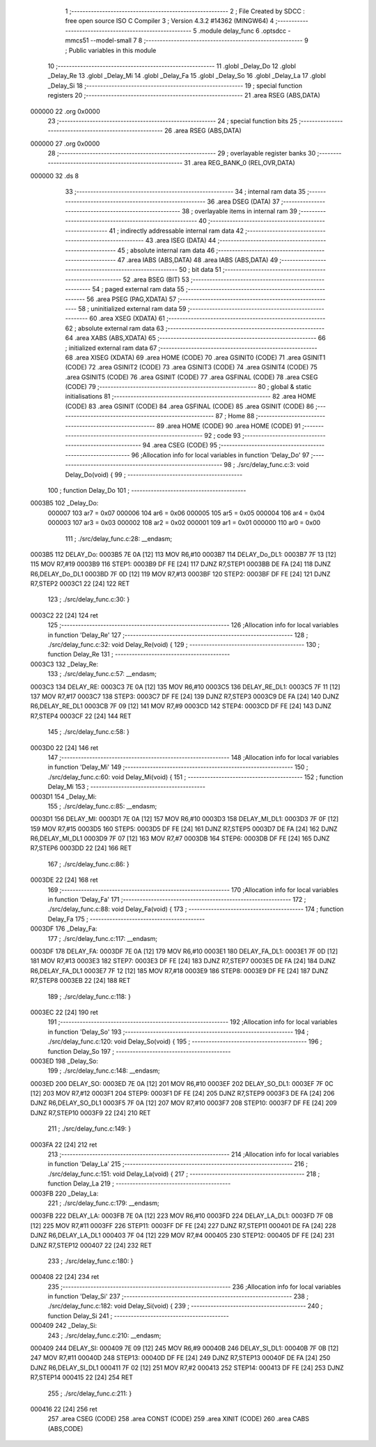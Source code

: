                                       1 ;--------------------------------------------------------
                                      2 ; File Created by SDCC : free open source ISO C Compiler 
                                      3 ; Version 4.3.2 #14362 (MINGW64)
                                      4 ;--------------------------------------------------------
                                      5 	.module delay_func
                                      6 	.optsdcc -mmcs51 --model-small
                                      7 	
                                      8 ;--------------------------------------------------------
                                      9 ; Public variables in this module
                                     10 ;--------------------------------------------------------
                                     11 	.globl _Delay_Do
                                     12 	.globl _Delay_Re
                                     13 	.globl _Delay_Mi
                                     14 	.globl _Delay_Fa
                                     15 	.globl _Delay_So
                                     16 	.globl _Delay_La
                                     17 	.globl _Delay_Si
                                     18 ;--------------------------------------------------------
                                     19 ; special function registers
                                     20 ;--------------------------------------------------------
                                     21 	.area RSEG    (ABS,DATA)
      000000                         22 	.org 0x0000
                                     23 ;--------------------------------------------------------
                                     24 ; special function bits
                                     25 ;--------------------------------------------------------
                                     26 	.area RSEG    (ABS,DATA)
      000000                         27 	.org 0x0000
                                     28 ;--------------------------------------------------------
                                     29 ; overlayable register banks
                                     30 ;--------------------------------------------------------
                                     31 	.area REG_BANK_0	(REL,OVR,DATA)
      000000                         32 	.ds 8
                                     33 ;--------------------------------------------------------
                                     34 ; internal ram data
                                     35 ;--------------------------------------------------------
                                     36 	.area DSEG    (DATA)
                                     37 ;--------------------------------------------------------
                                     38 ; overlayable items in internal ram
                                     39 ;--------------------------------------------------------
                                     40 ;--------------------------------------------------------
                                     41 ; indirectly addressable internal ram data
                                     42 ;--------------------------------------------------------
                                     43 	.area ISEG    (DATA)
                                     44 ;--------------------------------------------------------
                                     45 ; absolute internal ram data
                                     46 ;--------------------------------------------------------
                                     47 	.area IABS    (ABS,DATA)
                                     48 	.area IABS    (ABS,DATA)
                                     49 ;--------------------------------------------------------
                                     50 ; bit data
                                     51 ;--------------------------------------------------------
                                     52 	.area BSEG    (BIT)
                                     53 ;--------------------------------------------------------
                                     54 ; paged external ram data
                                     55 ;--------------------------------------------------------
                                     56 	.area PSEG    (PAG,XDATA)
                                     57 ;--------------------------------------------------------
                                     58 ; uninitialized external ram data
                                     59 ;--------------------------------------------------------
                                     60 	.area XSEG    (XDATA)
                                     61 ;--------------------------------------------------------
                                     62 ; absolute external ram data
                                     63 ;--------------------------------------------------------
                                     64 	.area XABS    (ABS,XDATA)
                                     65 ;--------------------------------------------------------
                                     66 ; initialized external ram data
                                     67 ;--------------------------------------------------------
                                     68 	.area XISEG   (XDATA)
                                     69 	.area HOME    (CODE)
                                     70 	.area GSINIT0 (CODE)
                                     71 	.area GSINIT1 (CODE)
                                     72 	.area GSINIT2 (CODE)
                                     73 	.area GSINIT3 (CODE)
                                     74 	.area GSINIT4 (CODE)
                                     75 	.area GSINIT5 (CODE)
                                     76 	.area GSINIT  (CODE)
                                     77 	.area GSFINAL (CODE)
                                     78 	.area CSEG    (CODE)
                                     79 ;--------------------------------------------------------
                                     80 ; global & static initialisations
                                     81 ;--------------------------------------------------------
                                     82 	.area HOME    (CODE)
                                     83 	.area GSINIT  (CODE)
                                     84 	.area GSFINAL (CODE)
                                     85 	.area GSINIT  (CODE)
                                     86 ;--------------------------------------------------------
                                     87 ; Home
                                     88 ;--------------------------------------------------------
                                     89 	.area HOME    (CODE)
                                     90 	.area HOME    (CODE)
                                     91 ;--------------------------------------------------------
                                     92 ; code
                                     93 ;--------------------------------------------------------
                                     94 	.area CSEG    (CODE)
                                     95 ;------------------------------------------------------------
                                     96 ;Allocation info for local variables in function 'Delay_Do'
                                     97 ;------------------------------------------------------------
                                     98 ;	./src/delay_func.c:3: void Delay_Do(void) {
                                     99 ;	-----------------------------------------
                                    100 ;	 function Delay_Do
                                    101 ;	-----------------------------------------
      0003B5                        102 _Delay_Do:
                           000007   103 	ar7 = 0x07
                           000006   104 	ar6 = 0x06
                           000005   105 	ar5 = 0x05
                           000004   106 	ar4 = 0x04
                           000003   107 	ar3 = 0x03
                           000002   108 	ar2 = 0x02
                           000001   109 	ar1 = 0x01
                           000000   110 	ar0 = 0x00
                                    111 ;	./src/delay_func.c:28: __endasm;
      0003B5                        112 DELAY_Do:
      0003B5 7E 0A            [12]  113 	MOV	R6,#10
      0003B7                        114 DELAY_Do_DL1:
      0003B7 7F 13            [12]  115 	MOV	R7,#19
      0003B9                        116 STEP1:
      0003B9 DF FE            [24]  117 	DJNZ	R7,STEP1
      0003BB DE FA            [24]  118 	DJNZ	R6,DELAY_Do_DL1
      0003BD 7F 0D            [12]  119 	MOV	R7,#13
      0003BF                        120 STEP2:
      0003BF DF FE            [24]  121 	DJNZ	R7,STEP2
      0003C1 22               [24]  122 	RET
                                    123 ;	./src/delay_func.c:30: }
      0003C2 22               [24]  124 	ret
                                    125 ;------------------------------------------------------------
                                    126 ;Allocation info for local variables in function 'Delay_Re'
                                    127 ;------------------------------------------------------------
                                    128 ;	./src/delay_func.c:32: void Delay_Re(void) {
                                    129 ;	-----------------------------------------
                                    130 ;	 function Delay_Re
                                    131 ;	-----------------------------------------
      0003C3                        132 _Delay_Re:
                                    133 ;	./src/delay_func.c:57: __endasm;
      0003C3                        134 DELAY_RE:
      0003C3 7E 0A            [12]  135 	MOV	R6,#10
      0003C5                        136 DELAY_RE_DL1:
      0003C5 7F 11            [12]  137 	MOV	R7,#17
      0003C7                        138 STEP3:
      0003C7 DF FE            [24]  139 	DJNZ	R7,STEP3
      0003C9 DE FA            [24]  140 	DJNZ	R6,DELAY_RE_DL1
      0003CB 7F 09            [12]  141 	MOV	R7,#9
      0003CD                        142 STEP4:
      0003CD DF FE            [24]  143 	DJNZ	R7,STEP4
      0003CF 22               [24]  144 	RET
                                    145 ;	./src/delay_func.c:58: }
      0003D0 22               [24]  146 	ret
                                    147 ;------------------------------------------------------------
                                    148 ;Allocation info for local variables in function 'Delay_Mi'
                                    149 ;------------------------------------------------------------
                                    150 ;	./src/delay_func.c:60: void Delay_Mi(void) {
                                    151 ;	-----------------------------------------
                                    152 ;	 function Delay_Mi
                                    153 ;	-----------------------------------------
      0003D1                        154 _Delay_Mi:
                                    155 ;	./src/delay_func.c:85: __endasm;
      0003D1                        156 DELAY_MI:
      0003D1 7E 0A            [12]  157 	MOV	R6,#10
      0003D3                        158 DELAY_MI_DL1:
      0003D3 7F 0F            [12]  159 	MOV	R7,#15
      0003D5                        160 STEP5:
      0003D5 DF FE            [24]  161 	DJNZ	R7,STEP5
      0003D7 DE FA            [24]  162 	DJNZ	R6,DELAY_MI_DL1
      0003D9 7F 07            [12]  163 	MOV	R7,#7
      0003DB                        164 STEP6:
      0003DB DF FE            [24]  165 	DJNZ	R7,STEP6
      0003DD 22               [24]  166 	RET
                                    167 ;	./src/delay_func.c:86: }
      0003DE 22               [24]  168 	ret
                                    169 ;------------------------------------------------------------
                                    170 ;Allocation info for local variables in function 'Delay_Fa'
                                    171 ;------------------------------------------------------------
                                    172 ;	./src/delay_func.c:88: void Delay_Fa(void) {
                                    173 ;	-----------------------------------------
                                    174 ;	 function Delay_Fa
                                    175 ;	-----------------------------------------
      0003DF                        176 _Delay_Fa:
                                    177 ;	./src/delay_func.c:117: __endasm;
      0003DF                        178 DELAY_FA:
      0003DF 7E 0A            [12]  179 	MOV	R6,#10
      0003E1                        180 DELAY_FA_DL1:
      0003E1 7F 0D            [12]  181 	MOV	R7,#13
      0003E3                        182 STEP7:
      0003E3 DF FE            [24]  183 	DJNZ	R7,STEP7
      0003E5 DE FA            [24]  184 	DJNZ	R6,DELAY_FA_DL1
      0003E7 7F 12            [12]  185 	MOV	R7,#18
      0003E9                        186 STEP8:
      0003E9 DF FE            [24]  187 	DJNZ	R7,STEP8
      0003EB 22               [24]  188 	RET
                                    189 ;	./src/delay_func.c:118: }
      0003EC 22               [24]  190 	ret
                                    191 ;------------------------------------------------------------
                                    192 ;Allocation info for local variables in function 'Delay_So'
                                    193 ;------------------------------------------------------------
                                    194 ;	./src/delay_func.c:120: void Delay_So(void) {
                                    195 ;	-----------------------------------------
                                    196 ;	 function Delay_So
                                    197 ;	-----------------------------------------
      0003ED                        198 _Delay_So:
                                    199 ;	./src/delay_func.c:148: __endasm;
      0003ED                        200 DELAY_SO:
      0003ED 7E 0A            [12]  201 	MOV	R6,#10
      0003EF                        202 DELAY_SO_DL1:
      0003EF 7F 0C            [12]  203 	MOV	R7,#12
      0003F1                        204 STEP9:
      0003F1 DF FE            [24]  205 	DJNZ	R7,STEP9
      0003F3 DE FA            [24]  206 	DJNZ	R6,DELAY_SO_DL1
      0003F5 7F 0A            [12]  207 	MOV	R7,#10
      0003F7                        208 STEP10:
      0003F7 DF FE            [24]  209 	DJNZ	R7,STEP10
      0003F9 22               [24]  210 	RET
                                    211 ;	./src/delay_func.c:149: }
      0003FA 22               [24]  212 	ret
                                    213 ;------------------------------------------------------------
                                    214 ;Allocation info for local variables in function 'Delay_La'
                                    215 ;------------------------------------------------------------
                                    216 ;	./src/delay_func.c:151: void Delay_La(void) {
                                    217 ;	-----------------------------------------
                                    218 ;	 function Delay_La
                                    219 ;	-----------------------------------------
      0003FB                        220 _Delay_La:
                                    221 ;	./src/delay_func.c:179: __endasm;
      0003FB                        222 DELAY_LA:
      0003FB 7E 0A            [12]  223 	MOV	R6,#10
      0003FD                        224 DELAY_LA_DL1:
      0003FD 7F 0B            [12]  225 	MOV	R7,#11
      0003FF                        226 STEP11:
      0003FF DF FE            [24]  227 	DJNZ	R7,STEP11
      000401 DE FA            [24]  228 	DJNZ	R6,DELAY_LA_DL1
      000403 7F 04            [12]  229 	MOV	R7,#4
      000405                        230 STEP12:
      000405 DF FE            [24]  231 	DJNZ	R7,STEP12
      000407 22               [24]  232 	RET
                                    233 ;	./src/delay_func.c:180: }
      000408 22               [24]  234 	ret
                                    235 ;------------------------------------------------------------
                                    236 ;Allocation info for local variables in function 'Delay_Si'
                                    237 ;------------------------------------------------------------
                                    238 ;	./src/delay_func.c:182: void Delay_Si(void) {
                                    239 ;	-----------------------------------------
                                    240 ;	 function Delay_Si
                                    241 ;	-----------------------------------------
      000409                        242 _Delay_Si:
                                    243 ;	./src/delay_func.c:210: __endasm;
      000409                        244 DELAY_SI:
      000409 7E 09            [12]  245 	MOV	R6,#9
      00040B                        246 DELAY_SI_DL1:
      00040B 7F 0B            [12]  247 	MOV	R7,#11
      00040D                        248 STEP13:
      00040D DF FE            [24]  249 	DJNZ	R7,STEP13
      00040F DE FA            [24]  250 	DJNZ	R6,DELAY_SI_DL1
      000411 7F 02            [12]  251 	MOV	R7,#2
      000413                        252 STEP14:
      000413 DF FE            [24]  253 	DJNZ	R7,STEP14
      000415 22               [24]  254 	RET
                                    255 ;	./src/delay_func.c:211: }
      000416 22               [24]  256 	ret
                                    257 	.area CSEG    (CODE)
                                    258 	.area CONST   (CODE)
                                    259 	.area XINIT   (CODE)
                                    260 	.area CABS    (ABS,CODE)
